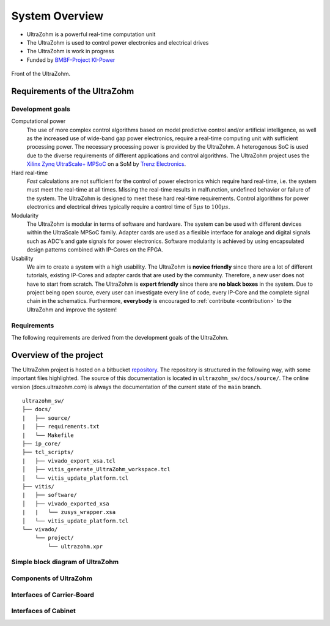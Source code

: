 ===============
System Overview
===============

* UltraZohm is a powerful real-time computation unit
* The UltraZohm is used to control power electronics and electrical drives
* The UltraZohm is work in progress
* Funded by `BMBF-Project KI-Power <https://www.elektronikforschung.de/projekte/ki-power>`_

.. _UltraZohmFront:

.. figure:: front_lowres.png
   :width: 400px
   :align: center

   Front of the UltraZohm.

Requirements of the UltraZohm
*****************************

Development goals
-----------------

Computational power
 The use of more complex control algorithms based on model predictive control and/or artificial intelligence, as well as the increased use of wide-band gap power electronics, require a real-time computing unit with sufficient processing power.
 The necessary processing power is provided by the UltraZohm.
 A heterogenous SoC is used due to the diverse requirements of different applications and control algorithms.
 The UltraZohm project uses the `Xilinx Zynq UltraScale+ MPSoC <https://www.xilinx.com/products/silicon-devices/soc/zynq-ultrascale-mpsoc.html>`_ on a SoM by `Trenz Electronics <https://shop.trenz-electronic.de/de/Produkte/Trenz-Electronic/TE08XX-Zynq-UltraScale/TE0808-Zynq-UltraScale/>`_.

Hard real-time
 *Fast* calculations are not sufficient for the control of power electronics which require hard real-time, i.e. the system must meet the real-time at all times.
 Missing the real-time results in malfunction, undefined behavior or failure of the system.
 The UltraZohm is designed to meet these hard real-time requirements.
 Control algorithms for power electronics and electrical drives typically require a control time of :math:`5 \mu s` to :math:`100 \mu s`. 

Modularity
 The UltraZohm is modular in terms of software and hardware.
 The system can be used with different devices within the UltraScale MPSoC family.
 Adapter cards are used as a flexible interface for analoge and digital signals such as ADC's and gate signals for power electronics.
 Software modularity is achieved by using encapsulated design patterns combined with IP-Cores on the FPGA.

Usability
 We aim to create a system with a high usability.
 The UltraZohm is **novice friendly** since there are a lot of different tutorials, existing IP-Cores and adapter cards that are used by the community.
 Therefore, a new user does not have to start from scratch.
 The UltraZohm is **expert friendly** since there are **no black boxes** in the system.
 Due to project being open source, every user can investigate every line of code, every IP-Core and the complete signal chain in the schematics.
 Furthermore, **everybody** is encouraged to :ref:`contribute <contribution>` to the UltraZohm and improve the system!

Requirements
------------

The following requirements are derived from the development goals of the UltraZohm.

.. csv-table:: table
    :file: requirements.csv
    :widths: 10 10 10 10
    :header-rows: 1


Overview of the project
***********************

The UltraZohm project is hosted on a bitbucket `repository <https://bitbucket.org/ultrazohm/ultrazohm_sw>`_.
The repository is structured in the following way, with some important files highlighted.
The source of this documentation is located in ``ultrazohm_sw/docs/source/``.
The online version (docs.ultrazohm.com) is always the documentation of the current state of the ``main`` branch.

::

    ultrazohm_sw/
    ├── docs/
    |   ├── source/ 
    |   ├── requirements.txt
    |   └── Makefile
    ├── ip_core/
    ├── tcl_scripts/
    |   ├── vivado_export_xsa.tcl
    │   ├── vitis_generate_UltraZohm_workspace.tcl
    │   └── vitis_update_platform.tcl
    ├── vitis/
    |   ├── software/
    │   ├── vivado_exported_xsa
    |   |   └── zusys_wrapper.xsa
    │   └── vitis_update_platform.tcl
    └── vivado/
        └── project/
            └── ultrazohm.xpr

Simple block diagram of UltraZohm
---------------------------------

.. raw:: html
    :file: block_diagram_simple.svg


Components of UltraZohm
-----------------------

.. mermaid::

  graph TD
  UltraZohm --> Cabinet
  UltraZohm --> Carrier-Board
  UltraZohm --> Adapter
  UltraZohm --> SoM

Interfaces of Carrier-Board
---------------------------

.. mermaid::

  graph TD
  Carrier-Board --> Power("Power Supply")
  Power --> p_in("Power Input")
  Power --> p_out("Power Output")
  Carrier-Board --> SoM("SoM")
  Carrier-Board --> analog("Analog (A1..A3)")
  Carrier-Board --> dig("Digital (D1..D5)")
  Carrier-Board --> JTAG
  JTAG --> CPLD
  JTAG --> MPSoC
  Carrier-Board --> SD-Card
  Carrier-Board --> PS_GPIO("PS GPIO")
  Carrier-Board --> Communication
  Communication --> SPI
  Communication --> Serial
  Communication --> Ethernet
  Communication --> CAN


Interfaces of Cabinet
---------------------

.. mermaid::

  graph TD
  Cabinet --> Rack
  Cabinet --> Power-Supply
  Power-Supply --> Line-Voltage-Plug
  Cabinet --> Front-Plane
  Front-Plane --> Communication
  Front-Plane --> Power-ON
  Front-Plane --> Button
  Front-Plane --> LED
  LED --> LED1
  LED --> LED2
  LED --> LED3
  LED --> LED4
  Button --> SW1
  Button --> SW2
  Button --> SW3
  Button --> External-Stop
  Communication --> Ethernet
  Communication --> CAN
  Communication --> JTAG
